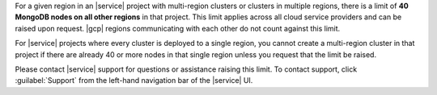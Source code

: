 For a given region in an |service| project with multi-region clusters
or clusters in multiple regions, there is a limit of
**40 MongoDB nodes on all other regions** in that project. This limit
applies across all cloud service providers and can be raised upon
request. |gcp| regions communicating with each other do not count
against this limit.

.. example::

   If an |service| project has 20 nodes in ``Region A`` and 20 nodes in
   ``Region B``, you can deploy no more than 20 additional nodes in
   that project in any given region. This limit applies even if
   ``Region A`` and ``Region B`` are backed by different cloud service
   providers.

For |service| projects where every cluster is deployed to a single
region, you cannot create a multi-region cluster in that project if
there are already 40 or more nodes in that single region unless you
request that the limit be raised.

Please contact |service| support for questions or assistance raising
this limit. To contact support, click :guilabel:`Support` from the
left-hand navigation bar of the |service| UI.
